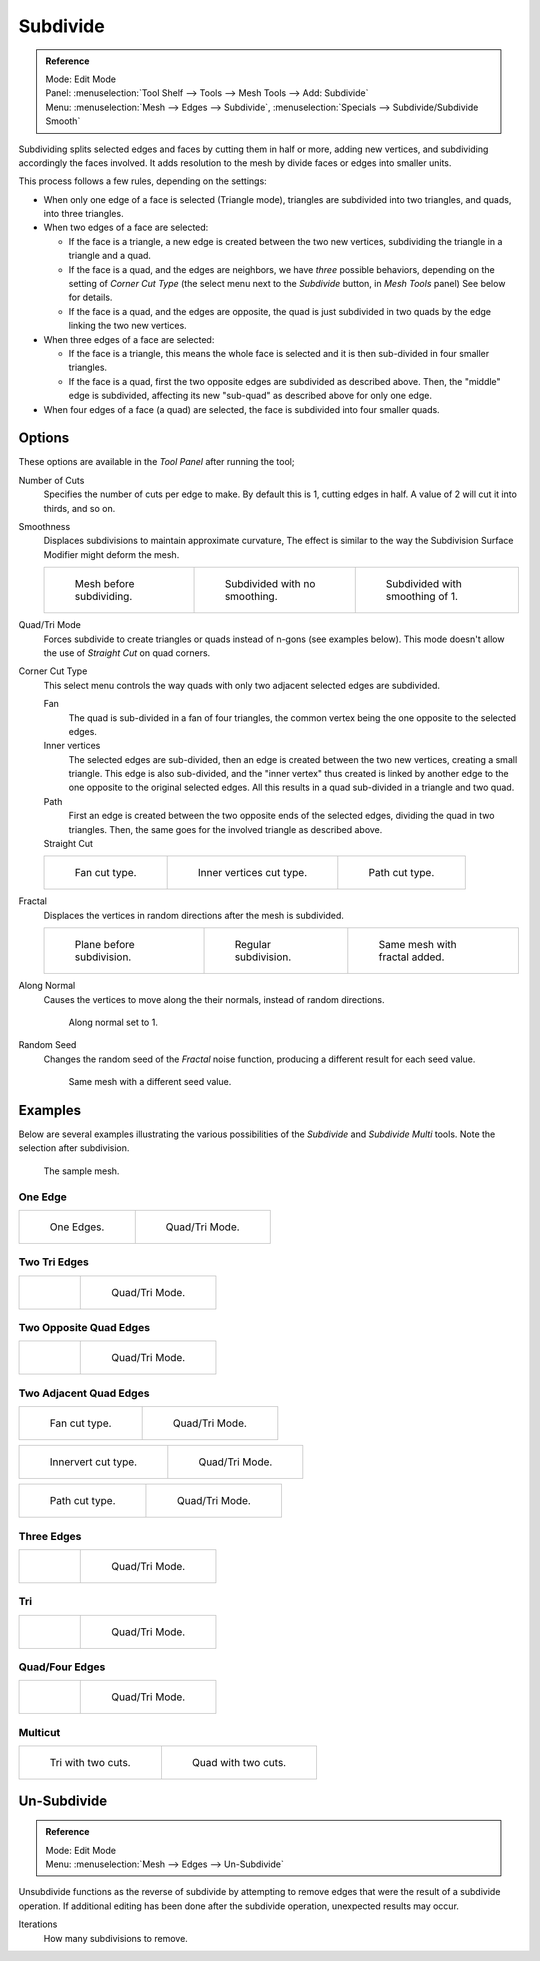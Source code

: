 .. _bpy.ops.mesh.subdivide:

*********
Subdivide
*********

.. admonition:: Reference
   :class: refbox

   | Mode:     Edit Mode
   | Panel:    :menuselection:`Tool Shelf --> Tools --> Mesh Tools --> Add: Subdivide`
   | Menu:     :menuselection:`Mesh --> Edges --> Subdivide`,
               :menuselection:`Specials --> Subdivide/Subdivide Smooth`

Subdividing splits selected edges and faces by cutting them in half or more,
adding new vertices, and subdividing accordingly the faces involved.
It adds resolution to the mesh by divide faces or edges into smaller units.

This process follows a few rules, depending on the settings:

- When only one edge of a face is selected (Triangle mode),
  triangles are subdivided into two triangles, and quads, into three triangles.
- When two edges of a face are selected:

  - If the face is a triangle, a new edge is created between the two new vertices,
    subdividing the triangle in a triangle and a quad.
  - If the face is a quad, and the edges are neighbors,
    we have *three* possible behaviors, depending on the setting of *Corner Cut Type*
    (the select menu next to the *Subdivide* button, in *Mesh Tools* panel) See below for details.
  - If the face is a quad, and the edges are opposite,
    the quad is just subdivided in two quads by the edge linking the two new vertices.

- When three edges of a face are selected:

  - If the face is a triangle, this means the whole face is selected and
    it is then sub-divided in four smaller triangles.
  - If the face is a quad, first the two opposite edges are subdivided as described above.
    Then, the "middle" edge is subdivided, affecting its new "sub-quad" as described above for only one edge.
- When four edges of a face (a quad) are selected, the face is subdivided into four smaller quads.


Options
=======

These options are available in the *Tool Panel* after running the tool;

Number of Cuts
   Specifies the number of cuts per edge to make.
   By default this is 1, cutting edges in half. A value of 2 will cut it into thirds, and so on.
Smoothness
   Displaces subdivisions to maintain approximate curvature,
   The effect is similar to the way the Subdivision Surface Modifier might deform the mesh.

   .. list-table::

      * - .. figure:: /images/modeling_meshes_editing_subdividing_subdivide_smooth-before.png
             :width: 200px

             Mesh before subdividing.

        - .. figure:: /images/modeling_meshes_editing_subdividing_subdivide_smooth-none.png
             :width: 200px

             Subdivided with no smoothing.

        - .. figure:: /images/modeling_meshes_editing_subdividing_subdivide_smooth-after.png
             :width: 200px

             Subdivided with smoothing of 1.

Quad/Tri Mode
   Forces subdivide to create triangles or quads instead of n-gons (see examples below).
   This mode doesn't allow the use of *Straight Cut* on quad corners.
Corner Cut Type
   This select menu controls the way quads with only two adjacent selected edges are subdivided.

   Fan
      The quad is sub-divided in a fan of four triangles,
      the common vertex being the one opposite to the selected edges.
   Inner vertices
      The selected edges are sub-divided, then an edge is created between
      the two new vertices, creating a small triangle.
      This edge is also sub-divided,
      and the "inner vertex" thus created is linked by another edge to the one opposite
      to the original selected edges. All this results in a quad sub-divided in a triangle and two quad.
   Path
      First an edge is created between the two opposite ends of the selected edges,
      dividing the quad in two triangles. Then, the same goes for the involved triangle as described above.
   Straight Cut
      .. (Todo) Au: Currently non functioning...

   .. list-table::

      * - .. figure:: /images/modeling_meshes_editing_subdividing_subdivide_two-edges-quad-fan2.png
             :width: 200px

             Fan cut type.

        - .. figure:: /images/modeling_meshes_editing_subdividing_subdivide_two-edges-quad-innervert.png
             :width: 200px

             Inner vertices cut type.

        - .. figure:: /images/modeling_meshes_editing_subdividing_subdivide_two-edges-quad-path.png
             :width: 200px

             Path cut type.

Fractal
   Displaces the vertices in random directions after the mesh is subdivided.

   .. list-table::

      * - .. figure:: /images/modeling_meshes_editing_subdividing_subdivide_fractal-before.png
             :width: 200px

             Plane before subdivision.

        - .. figure:: /images/modeling_meshes_editing_subdividing_subdivide_fractal-none.png
             :width: 200px

             Regular subdivision.

        - .. figure:: /images/modeling_meshes_editing_subdividing_subdivide_fractal-after1.png
             :width: 200px

             Same mesh with fractal added.

Along Normal
   Causes the vertices to move along the their normals, instead of random directions.

   .. figure:: /images/modeling_meshes_editing_subdividing_subdivide_fractal-along-normal.png
      :width: 200px

      Along normal set to 1.

Random Seed
   Changes the random seed of the *Fractal* noise function, producing a different result for each seed value.

   .. figure:: /images/modeling_meshes_editing_subdividing_subdivide_fractal-after2.png
      :width: 200px

      Same mesh with a different seed value.


Examples
========

Below are several examples illustrating the various possibilities of the *Subdivide*
and *Subdivide Multi* tools. Note the selection after subdivision.

.. figure:: /images/modeling_meshes_editing_subdividing_subdivide_before.png
   :width: 300px

   The sample mesh.


One Edge
--------

.. list-table::

   * - .. figure:: /images/modeling_meshes_editing_subdividing_subdivide_one-edge.png
          :width: 250px

          One Edges.

     - .. figure:: /images/modeling_meshes_editing_subdividing_subdivide_one-edge-tri.png
          :width: 250px

          Quad/Tri Mode.


Two Tri Edges
-------------

.. list-table::

   * - .. figure:: /images/modeling_meshes_editing_subdividing_subdivide_two-edges-tri.png
          :width: 250px

     - .. figure:: /images/modeling_meshes_editing_subdividing_subdivide_two-edges-tri-tri.png
          :width: 250px

          Quad/Tri Mode.


Two Opposite Quad Edges
-----------------------

.. list-table::

   * - .. figure:: /images/modeling_meshes_editing_subdividing_subdivide_two-edges-opposite.png
          :width: 250px

     - .. figure:: /images/modeling_meshes_editing_subdividing_subdivide_two-edges-opposite-tri.png
          :width: 250px

          Quad/Tri Mode.


Two Adjacent Quad Edges
-----------------------

.. list-table::

   * - .. figure:: /images/modeling_meshes_editing_subdividing_subdivide_two-edges-quad-fan2.png
          :width: 250px

          Fan cut type.

     - .. figure:: /images/modeling_meshes_editing_subdividing_subdivide_two-edges-quad-fan.png
          :width: 250px

          Quad/Tri Mode.

.. list-table::

   * - .. figure:: /images/modeling_meshes_editing_subdividing_subdivide_two-edges-quad-innervert.png
          :width: 250px

          Innervert cut type.

     - .. figure:: /images/modeling_meshes_editing_subdividing_subdivide_two-edges-quad-innervert-tri.png
          :width: 250px

          Quad/Tri Mode.

.. list-table::

   * - .. figure:: /images/modeling_meshes_editing_subdividing_subdivide_two-edges-quad-path.png
          :width: 250px

          Path cut type.

     - .. figure:: /images/modeling_meshes_editing_subdividing_subdivide_two-edges-quad-path-tri.png
          :width: 250px

          Quad/Tri Mode.


Three Edges
-----------

.. list-table::

   * - .. figure:: /images/modeling_meshes_editing_subdividing_subdivide_three-edges.png
          :width: 250px

     - .. figure:: /images/modeling_meshes_editing_subdividing_subdivide_three-edges-tri2.png
          :width: 250px

          Quad/Tri Mode.


Tri
---

.. list-table::

   * - .. figure:: /images/modeling_meshes_editing_subdividing_subdivide_three-edges-tri.png
          :width: 250px

     - .. figure:: /images/modeling_meshes_editing_subdividing_subdivide_three-edges-tri-tri.png
          :width: 250px

          Quad/Tri Mode.


Quad/Four Edges
---------------

.. list-table::

   * - .. figure:: /images/modeling_meshes_editing_subdividing_subdivide_four-edges.png
          :width: 250px

     - .. figure:: /images/modeling_meshes_editing_subdividing_subdivide_four-edges-tri.png
          :width: 250px

          Quad/Tri Mode.


Multicut
--------

.. list-table::

   * - .. figure:: /images/modeling_meshes_editing_subdividing_subdivide_tri-multi.png
          :width: 250px

          Tri with two cuts.

     - .. figure:: /images/modeling_meshes_editing_subdividing_subdivide_quad-multi.png
          :width: 250px

          Quad with two cuts.


.. _mesh-unsubdivide:

Un-Subdivide
============

.. admonition:: Reference
   :class: refbox

   | Mode:     Edit Mode
   | Menu:     :menuselection:`Mesh --> Edges --> Un-Subdivide`

Unsubdivide functions as the reverse of subdivide by attempting to remove edges
that were the result of a subdivide operation.
If additional editing has been done after the subdivide operation,
unexpected results may occur.

Iterations
   How many subdivisions to remove.
